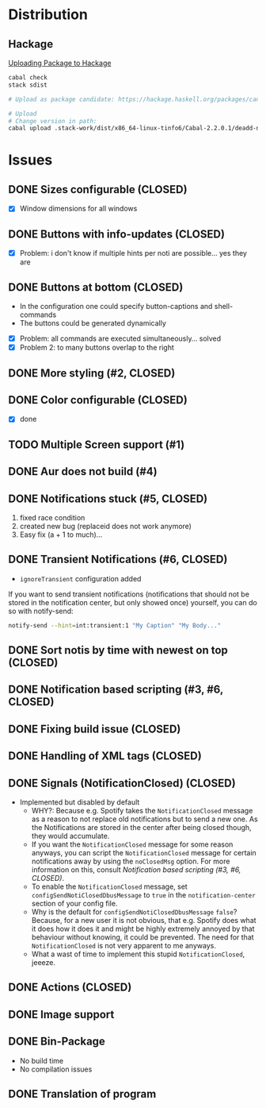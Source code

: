 * Distribution

** Hackage

[[https://svejcar.dev/posts/2020/02/29/uploading-package-to-hackage/][Uploading Package to Hackage]]

#+BEGIN_SRC sh
cabal check
stack sdist

# Upload as package candidate: https://hackage.haskell.org/packages/candidates/upload

# Upload
# Change version in path:
cabal upload .stack-work/dist/x86_64-linux-tinfo6/Cabal-2.2.0.1/deadd-notification-center-1.7.3.tar.gz
#+END_SRC


* Issues
** DONE Sizes configurable (CLOSED)
:LOGBOOK:
CLOCK: [2018-11-22 Thu 20:48]--[2018-11-22 Thu 21:05] =>  0:17
:END:

- [X] Window dimensions for all windows

** DONE Buttons with info-updates (CLOSED)
:LOGBOOK:
CLOCK: [2018-11-23 Fri 18:46]--[2018-11-23 Fri 20:24] =>  1:38
CLOCK: [2018-11-23 Fri 16:01]--[2018-11-23 Fri 18:01] =>  2:00
:END:

- [X] Problem: i don't know if multiple hints per noti are possible... yes they are

** DONE Buttons at bottom (CLOSED)
:LOGBOOK:
CLOCK: [2018-11-23 Fri 14:27]--[2018-11-23 Fri 15:48] =>  1:21
CLOCK: [2018-11-23 Fri 00:33]--[2018-11-23 Fri 02:30] =>  1:57
CLOCK: [2018-11-22 Thu 23:33]--[2018-11-23 Fri 00:11] =>  0:38
:END:

- In the configuration one could specify button-captions and
  shell-commands
- The buttons could be generated dynamically 


- [X] Problem: all commands are executed simultaneously... solved
- [X] Problem 2: to many buttons overlap to the right

** DONE More styling (#2, CLOSED)
:LOGBOOK:
CLOCK: [2019-01-19 Sat 23:02]--[2019-01-19 Sat 23:49] =>  0:47
:END:

** DONE Color configurable (CLOSED)

- [X] done

** TODO Multiple Screen support (#1)
:LOGBOOK:
CLOCK: [2019-01-02 Wed 02:04]--[2019-01-02 Wed 03:14] =>  1:10
:END:
** DONE Aur does not build (#4)
:LOGBOOK:
CLOCK: [2019-01-24 Thu 14:31]--[2019-01-24 Thu 14:42] =>  0:11
CLOCK: [2019-01-24 Thu 13:04]--[2019-01-24 Thu 14:04] =>  1:00
:END:

** DONE Notifications stuck (#5, CLOSED)
:LOGBOOK:
CLOCK: [2019-02-11 Mon 22:54]--[2019-02-11 Mon 23:05] =>  0:11
CLOCK: [2019-02-11 Mon 22:29]--[2019-02-11 Mon 22:44] =>  0:15
CLOCK: [2019-02-11 Mon 21:13]--[2019-02-11 Mon 22:29] =>  1:16
:END:

1. fixed race condition
2. created new bug (replaceid does not work anymore)
3. Easy fix (a + 1 to much)...

** DONE Transient Notifications (#6, CLOSED)
:LOGBOOK:
CLOCK: [2019-03-01 Fri 19:27]--[2019-03-01 Fri 19:38] =>  0:11
:END:

- =ignoreTransient= configuration added

If you want to send transient notifications (notifications that should
not be stored in the notification center, but only showed once)
yourself, you can do so with notify-send:

#+BEGIN_SRC sh
notify-send --hint=int:transient:1 "My Caption" "My Body..."
#+END_SRC

** DONE Sort notis by time with newest on top (CLOSED)
:LOGBOOK:
CLOCK: [2019-01-19 Sat 22:36]--[2019-01-19 Sat 22:54] =>  0:18
CLOCK: [2019-01-19 Sat 22:10]--[2019-01-19 Sat 22:34] =>  0:24
:END:

** DONE Notification based scripting (#3, #6, CLOSED)
:LOGBOOK:
CLOCK: [2019-03-05 Tue 14:59]--[2019-03-05 Tue 15:20] =>  0:21
CLOCK: [2019-03-01 Fri 22:59]--[2019-03-01 Fri 23:55] =>  0:56
CLOCK: [2019-03-01 Fri 19:39]--[2019-03-01 Fri 22:43] =>  3:04
:END:

** DONE Fixing build issue (CLOSED)
:LOGBOOK:
CLOCK: [2019-03-20 Wed 13:11]--[2019-03-20 Wed 13:14] =>  0:03
:END:

** DONE Handling of XML tags (CLOSED)
:LOGBOOK:
CLOCK: [2019-03-20 Wed 13:19]--[2019-03-20 Wed 14:09] =>  0:50
:END:

** DONE Signals (NotificationClosed) (CLOSED)
:LOGBOOK:
CLOCK: [2019-03-20 Wed 18:34]--[2019-03-20 Wed 19:03] =>  0:29
CLOCK: [2019-03-20 Wed 14:10]--[2019-03-20 Wed 15:47] =>  1:37
:END:

- Implemented but disabled by default
  - WHY?: Because e.g. Spotify takes the =NotificationClosed= message
    as a reason to not replace old notifications but to send a new
    one. As the Notifications are stored in the center after being
    closed though, they would accumulate.
  - If you want the =NotificationClosed= message for some reason
    anyways, you can script the =NotificationClosed= message for
    certain notifications away by using the =noClosedMsg= option. For
    more information on this, consult [[Notification based scripting (#3, #6, CLOSED)]].
  - To enable the =NotificationClosed= message, set
    =configSendNotiClosedDbusMessage= to =true= in the
    =notification-center= section of your config file.
  - Why is the default for =configSendNotiClosedDbusMessage= =false=?
    Because, for a new user it is not obvious, that e.g. Spotify does
    what it does how it does it and might be highly extremely annoyed
    by that behaviour without knowing, it could be prevented. The need
    for that =NotificationClosed= is not very apparent to me anyways.
  - What a wast of time to implement this stupid
    =NotificationClosed=, jeeeze.

** DONE Actions (CLOSED)
:LOGBOOK:
CLOCK: [2019-03-20 Wed 15:47]--[2019-03-20 Wed 17:41] =>  1:54
:END:
** DONE Image support
** DONE Bin-Package
:LOGBOOK:
CLOCK: [2019-03-25 Mon 12:32]--[2019-03-25 Mon 13:20] =>  0:48
:END:

- No build time
- No compilation issues
** DONE Translation of program
:LOGBOOK:
CLOCK: [2019-05-24 Fri 18:15]--[2019-05-24 Fri 19:15] =>  1:00
:END:

